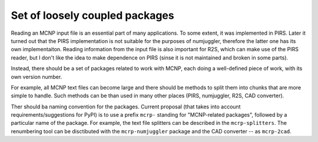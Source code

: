 Set of loosely coupled packages
================================
Reading an MCNP input file is an essential part of many applications. To some
extent, it was implemented in PIRS. Later it turned out that the PIRS
implementation is not suitable for the purposes of numjuggler, therefore the
latter one has its own implementaiton. Reading information from the input file
is also important for R2S, which can make use of the PIRS reader, but I don't
like the idea to make dependence on PIRS (sinse it is not maintained and broken
in some parts).

Instead, there should be a set of packages related to work with MCNP, each doing
a well-defined piece of work, with its own version number.

For example, all MCNP text files can become large and there should be methods to
split them into chunks that are more simple to handle. Such methods can be than 
used in many other places (PIRS, numjuggler, R2S, CAD converter).

Ther should ba naming convention for the packages. Current proposal (that takes
into account requirements/suggestions for PyPI) is to use a prefix ``mcrp-``
standing for "MCNP-related packages", followed by a particular name of the
package. For example, the text file splitters can be described in the
``mcrp-splitters``. The renumbering tool can be disctibuted with the
``mcrp-numjuggler`` package and the CAD converter -- as ``mcrp-2cad``.


